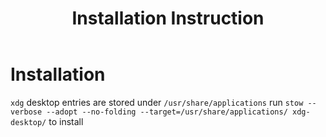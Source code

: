 #+TITLE: Installation Instruction
#+DESCRIPTION: Install xdg desktop entry to system 

* Installation

~xdg~ desktop entries are stored under ~/usr/share/applications~
run ~stow --verbose --adopt --no-folding --target=/usr/share/applications/ xdg-desktop/~ to install 

